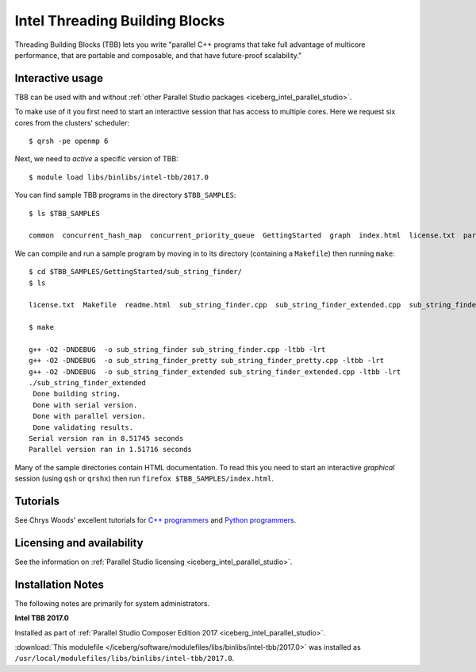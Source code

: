 .. _iceberg_intel_tbb:

Intel Threading Building Blocks
===============================

Threading Building Blocks (TBB) lets you write "parallel C++ programs that take
full advantage of multicore performance, that are portable and composable, and
that have future-proof scalability."  

Interactive usage
-----------------

TBB can be used with and without :ref:`other Parallel Studio packages
<iceberg_intel_parallel_studio>`.

To make use of it you first need to start an interactive session that has access to multiple cores.  
Here we request six cores from the clusters' scheduler: ::

        $ qrsh -pe openmp 6

Next, we need to *active* a specific version of TBB: ::

        $ module load libs/binlibs/intel-tbb/2017.0

You can find sample TBB programs in the directory ``$TBB_SAMPLES``: ::

        $ ls $TBB_SAMPLES

        common  concurrent_hash_map  concurrent_priority_queue  GettingStarted  graph  index.html  license.txt  parallel_do  parallel_for  parallel_reduce  pipeline  task  task_arena  task_group  test_all

We can compile and run a sample program by moving in to its directory (containing a ``Makefile``) then running ``make``: ::

        $ cd $TBB_SAMPLES/GettingStarted/sub_string_finder/
        $ ls

        license.txt  Makefile  readme.html  sub_string_finder.cpp  sub_string_finder_extended.cpp  sub_string_finder_pretty.cpp

        $ make

        g++ -O2 -DNDEBUG  -o sub_string_finder sub_string_finder.cpp -ltbb -lrt 
        g++ -O2 -DNDEBUG  -o sub_string_finder_pretty sub_string_finder_pretty.cpp -ltbb -lrt 
        g++ -O2 -DNDEBUG  -o sub_string_finder_extended sub_string_finder_extended.cpp -ltbb -lrt 
        ./sub_string_finder_extended 
         Done building string.
         Done with serial version.
         Done with parallel version.
         Done validating results.
        Serial version ran in 8.51745 seconds
        Parallel version ran in 1.51716 seconds

Many of the sample directories contain HTML documentation.  
To read this you need to start an interactive *graphical* session (using ``qsh`` or ``qrshx``) then run ``firefox $TBB_SAMPLES/index.html``.
 
Tutorials
---------

See Chrys Woods' excellent tutorials for `C++ programmers
<http://chryswoods.com/parallel_c++>`_ and `Python programmers
<http://chryswoods.com/parallel_python/index.html>`_.


Licensing and availability
--------------------------

See the information on :ref:`Parallel Studio licensing
<iceberg_intel_parallel_studio>`.

Installation Notes
------------------

The following notes are primarily for system administrators.

**Intel TBB 2017.0**

Installed as part of :ref:`Parallel Studio Composer Edition 2017
<iceberg_intel_parallel_studio>`.

:download:`This modulefile
</iceberg/software/modulefiles/libs/binlibs/intel-tbb/2017.0>` was installed as
``/usr/local/modulefiles/libs/binlibs/intel-tbb/2017.0``.
